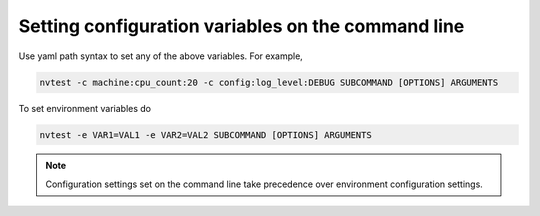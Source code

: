 .. _configuration-cli:

Setting configuration variables on the command line
===================================================

Use yaml path syntax to set any of the above variables.  For example,

.. code-block:: console

   nvtest -c machine:cpu_count:20 -c config:log_level:DEBUG SUBCOMMAND [OPTIONS] ARGUMENTS

To set environment variables do

.. code-block:: console

   nvtest -e VAR1=VAL1 -e VAR2=VAL2 SUBCOMMAND [OPTIONS] ARGUMENTS

.. note::

   Configuration settings set on the command line take precedence over environment configuration settings.
